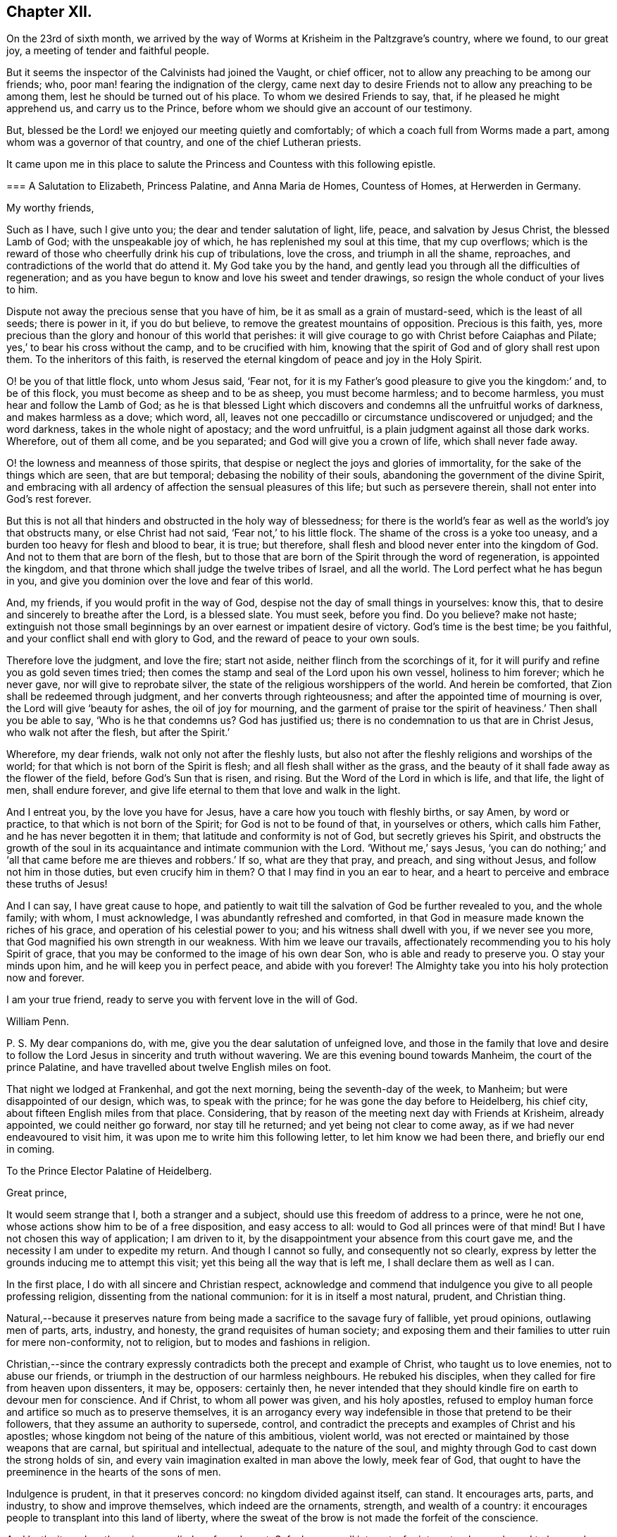 == Chapter XII.

On the 23rd of sixth month,
we arrived by the way of Worms at Krisheim in the Paltzgrave`'s country, where we found,
to our great joy, a meeting of tender and faithful people.

But it seems the inspector of the Calvinists had joined the Vaught, or chief officer,
not to allow any preaching to be among our friends; who,
poor man! fearing the indignation of the clergy,
came next day to desire Friends not to allow any preaching to be among them,
lest he should be turned out of his place.
To whom we desired Friends to say, that, if he pleased he might apprehend us,
and carry us to the Prince, before whom we should give an account of our testimony.

But, blessed be the Lord! we enjoyed our meeting quietly and comfortably;
of which a coach full from Worms made a part,
among whom was a governor of that country, and one of the chief Lutheran priests.

It came upon me in this place to salute the Princess
and Countess with this following epistle.

[.embedded-content-document.epistle]
--

[.blurb]
=== A Salutation to Elizabeth, Princess Palatine, and Anna Maria de Homes, Countess of Homes, at Herwerden in Germany.

[.salutation]
My worthy friends,

Such as I have, such I give unto you; the dear and tender salutation of light, life,
peace, and salvation by Jesus Christ, the blessed Lamb of God;
with the unspeakable joy of which, he has replenished my soul at this time,
that my cup overflows;
which is the reward of those who cheerfully drink his cup of tribulations,
love the cross, and triumph in all the shame, reproaches,
and contradictions of the world that do attend it.
My God take you by the hand,
and gently lead you through all the difficulties of regeneration;
and as you have begun to know and love his sweet and tender drawings,
so resign the whole conduct of your lives to him.

Dispute not away the precious sense that you have of him,
be it as small as a grain of mustard-seed, which is the least of all seeds;
there is power in it, if you do but believe,
to remove the greatest mountains of opposition.
Precious is this faith, yes,
more precious than the glory and honour of this world that perishes:
it will give courage to go with Christ before Caiaphas and Pilate;
yes,`' to bear his cross without the camp, and to be crucified with him,
knowing that the spirit of God and of glory shall rest upon them.
To the inheritors of this faith,
is reserved the eternal kingdom of peace and joy in the Holy Spirit.

O! be you of that little flock, unto whom Jesus said, '`Fear not,
for it is my Father`'s good pleasure to give you the kingdom:`' and, to be of this flock,
you must become as sheep and to be as sheep, you must become harmless;
and to become harmless, you must hear and follow the Lamb of God;
as he is that blessed Light which discovers and condemns
all the unfruitful works of darkness,
and makes harmless as a dove; which word, all,
leaves not one peccadillo or circumstance undiscovered or unjudged;
and the word darkness, takes in the whole night of apostacy; and the word unfruitful,
is a plain judgment against all those dark works.
Wherefore, out of them all come, and be you separated;
and God will give you a crown of life, which shall never fade away.

O! the lowness and meanness of those spirits,
that despise or neglect the joys and glories of immortality,
for the sake of the things which are seen, that are but temporal;
debasing the nobility of their souls, abandoning the government of the divine Spirit,
and embracing with all ardency of affection the sensual pleasures of this life;
but such as persevere therein, shall not enter into God`'s rest forever.

But this is not all that hinders and obstructed in the holy way of blessedness;
for there is the world`'s fear as well as the world`'s joy that obstructs many,
or else Christ had not said, '`Fear not,`' to his little flock.
The shame of the cross is a yoke too uneasy,
and a burden too heavy for flesh and blood to bear, it is true; but therefore,
shall flesh and blood never enter into the kingdom of God.
And not to them that are born of the flesh,
but to those that are born of the Spirit through the word of regeneration,
is appointed the kingdom, and that throne which shall judge the twelve tribes of Israel,
and all the world.
The Lord perfect what he has begun in you,
and give you dominion over the love and fear of this world.

And, my friends, if you would profit in the way of God,
despise not the day of small things in yourselves: know this,
that to desire and sincerely to breathe after the Lord, is a blessed slate.
You must seek, before you find.
Do you believe?
make not haste;
extinguish not those small beginnings by an over earnest or impatient desire of victory.
God`'s time is the best time; be you faithful,
and your conflict shall end with glory to God, and the reward of peace to your own souls.

Therefore love the judgment, and love the fire; start not aside,
neither flinch from the scorchings of it,
for it will purify and refine you as gold seven times tried;
then comes the stamp and seal of the Lord upon his own vessel, holiness to him forever;
which he never gave, nor will give to reprobate silver,
the state of the religious worshippers of the world.
And herein be comforted, that Zion shall be redeemed through judgment,
and her converts through righteousness; and after the appointed time of mourning is over,
the Lord will give '`beauty for ashes, the oil of joy for mourning,
and the garment of praise tor the spirit of heaviness.`' Then shall you be able to say,
'`Who is he that condemns us?
God has justified us; there is no condemnation to us that are in Christ Jesus,
who walk not after the flesh, but after the Spirit.`'

Wherefore, my dear friends, walk not only not after the fleshly lusts,
but also not after the fleshly religions and worships of the world;
for that which is not born of the Spirit is flesh;
and all flesh shall wither as the grass,
and the beauty of it shall fade away as the flower of the field,
before God`'s Sun that is risen, and rising.
But the Word of the Lord in which is life, and that life, the light of men,
shall endure forever, and give life eternal to them that love and walk in the light.

And I entreat you, by the love you have for Jesus,
have a care how you touch with fleshly births, or say Amen, by word or practice,
to that which is not born of the Spirit; for God is not to be found of that,
in yourselves or others, which calls him Father, and he has never begotten it in them;
that latitude and conformity is not of God, but secretly grieves his Spirit,
and obstructs the growth of the soul in its acquaintance
and intimate communion with the Lord.
'`Without me,`' says Jesus,
'`you can do nothing;`' and '`all that came before me are thieves and robbers.`' If so,
what are they that pray, and preach, and sing without Jesus,
and follow not him in those duties, but even crucify him in them?
O that I may find in you an ear to hear,
and a heart to perceive and embrace these truths of Jesus!

And I can say, I have great cause to hope,
and patiently to wait till the salvation of God be further revealed to you,
and the whole family; with whom, I must acknowledge,
I was abundantly refreshed and comforted,
in that God in measure made known the riches of his grace,
and operation of his celestial power to you; and his witness shall dwell with you,
if we never see you more, that God magnified his own strength in our weakness.
With him we leave our travails,
affectionately recommending you to his holy Spirit of grace,
that you may be conformed to the image of his own dear Son,
who is able and ready to preserve you.
O stay your minds upon him, and he will keep you in perfect peace,
and abide with you forever!
The Almighty take you into his holy protection now and forever.

I am your true friend, ready to serve you with fervent love in the will of God.

[.signed-section-signature]
William Penn.

[.postscript]
====

P+++.+++ S. My dear companions do, with me, give you the dear salutation of unfeigned love,
and those in the family that love and desire to follow
the Lord Jesus in sincerity and truth without wavering.
We are this evening bound towards Manheim, the court of the prince Palatine,
and have travelled about twelve English miles on foot.

====

--

That night we lodged at Frankenhal, and got the next morning,
being the seventh-day of the week, to Manheim; but were disappointed of our design,
which was, to speak with the prince; for he was gone the day before to Heidelberg,
his chief city, about fifteen English miles from that place.
Considering, that by reason of the meeting next day with Friends at Krisheim,
already appointed, we could neither go forward, nor stay till he returned;
and yet being not clear to come away, as if we had never endeavoured to visit him,
it was upon me to write him this following letter, to let him know we had been there,
and briefly our end in coming.

[.embedded-content-document.letter]
--

[.letter-heading]
To the Prince Elector Palatine of Heidelberg.

[.salutation]
Great prince,

It would seem strange that I, both a stranger and a subject,
should use this freedom of address to a prince, were he not one,
whose actions show him to be of a free disposition, and easy access to all:
would to God all princes were of that mind!
But I have not chosen this way of application; I am driven to it,
by the disappointment your absence from this court gave me,
and the necessity I am under to expedite my return.
And though I cannot so fully, and consequently not so clearly,
express by letter the grounds inducing me to attempt this visit;
yet this being all the way that is left me, I shall declare them as well as I can.

In the first place, I do with all sincere and Christian respect,
acknowledge and commend that indulgence you give to all people professing religion,
dissenting from the national communion: for it is in itself a most natural, prudent,
and Christian thing.

Natural,--because it preserves nature from being
made a sacrifice to the savage fury of fallible,
yet proud opinions, outlawing men of parts, arts, industry, and honesty,
the grand requisites of human society;
and exposing them and their families to utter ruin for mere non-conformity,
not to religion, but to modes and fashions in religion.

Christian,--since the contrary expressly contradicts
both the precept and example of Christ,
who taught us to love enemies, not to abuse our friends,
or triumph in the destruction of our harmless neighbours.
He rebuked his disciples, when they called for fire from heaven upon dissenters,
it may be, opposers: certainly then,
he never intended that they should kindle fire on earth to devour men for conscience.
And if Christ, to whom all power was given, and his holy apostles,
refused to employ human force and artifice so much as to preserve themselves,
it is an arrogancy every way indefensible in those that pretend to be their followers,
that they assume an authority to supersede, control,
and contradict the precepts and examples of Christ and his apostles;
whose kingdom not being of the nature of this ambitious, violent world,
was not erected or maintained by those weapons that are carnal,
but spiritual and intellectual, adequate to the nature of the soul,
and mighty through God to cast down the strong holds of sin,
and every vain imagination exalted in man above the lowly, meek fear of God,
that ought to have the preeminence in the hearts of the sons of men.

Indulgence is prudent, in that it preserves concord: no kingdom divided against itself,
can stand.
It encourages arts, parts, and industry, to show and improve themselves,
which indeed are the ornaments, strength, and wealth of a country:
it encourages people to transplant into this land of liberty,
where the sweat of the brow is not made the forfeit of the conscience.

And lastly, it renders the prince peculiarly safe and great.
Safe, because all interests, for interest-sake, are bound to love and court him.
Great, in that lie is not governed or clogged with the power of his clergy;
which in most countries is not only a co-ordinate power,
a kind of duumvirateship in government, _imperiwn in imperio,_
at least an eclipse to monarchy, but a superior power,
and rides the prince to their designs, holding the helm of the government,
and steering not by the laws of civil freedom,
but certain ecclesiastical maxims of their own,
to the maintenance and enlargement of their worldly empire in their church.
And all this acted under the sacred, peaceable, and alluring name of Christ,
his ministry and church; though as remote from their nature, as the wolf from the sheep,
and the pope from Peter.

The next thing I should have taken the liberty to have discoursed, would have been this;
what encouragement a colony of virtuous and industrious
families might hope to receive from you,
in case they should transplant themselves into this country,
which certainly in itself is very excellent, respecting taxes, oaths, arms, etc.

Further, to have represented the condition of some of our Friends, and your own subjects;
who though they are liable to the same tax as Menists, etc.,
yet the Vaught of the town where they live,
came yesterday to forbid all preaching among them,
which implies a sort of contradiction to the indulgence given.

And in the last place,
forasmuch as all men owe their being to something greater than themselves,
to which it is reasonable to believe they are accountable,
from which follow rewards or punishments,--I had
an earnest desire to have spoken of the nature,
truth, use, benefit, and reward of religion; and therein to have discoursed,
what the Christian religion is in itself,
freed from those unreasonable garbs some men make it to wear,
so justly offensive to wise and thinking men--thus to have proved
the principle and life of the people in scorn called Quakers,
to be suitable to the true followers of holy Jesus.
But, as the particulars would swell a letter to a book,
I shall take the freedom to present you, upon my return,
with some tracts treating upon all these subjects.

Prince! my soul is filled with love and respect to you and your family;
I wish you all true and lasting felicity,
and earnestly desire that you may never forget your afflictions,
and in the remembrance of them be dehorted from those lusts and impieties,
which draw the vengeance of heaven upon the greatest families on earth;
that God may look upon you with the favourable eye of his providence.
And blessed is that man, whose God by profession is his Lord in reality;
who is ruled and governed by the Lord, lives in subjection to his grace,
and having a Divine sense of God in his heart,
delights to retain that sense and knowledge of him,
and be meditating in his noble royal law, that converts the soul to God,
and redeems man from the sensual pleasures of this world,
to the true satisfaction of the intellectual and Divine life.

O the meanness and lowness of their spirits,
who abandon themselves to the government of sense, the animal life,
thereby debasing their natures, rejecting the Divine light, that shines in their hearts,
saying, '`Let us eat and drink,
for tomorrow we shall die;`' forgetting from where they are descended,
and not considering the peace and joy of the virtuous!

I desire that the Lord would put it into your heart to think of your latter end,
and with the light of Christ in your conscience examine how it stands with your soul,
that you may know,
and diligently watch to do those things that belong to your eternal peace.

One thing more give me leave to recommend to you, and that is,
to be very careful to inculcate generous, free, and righteous principles into your son,
who is likely to succeed you; that when you are gone,
the reputation of the country may not sink by contrary practices,
nor the people of various judgments, now your subjects, be disappointed, distressed,
or ruined.
Which, with sincere desires for your temporal and eternal good, conclude this,

[.signed-section-closing]
Your unknown, but sincere friend,

[.signed-section-signature]
William Penn.

[.signed-section-context-close]
From Manheim, 25th of Sixth month, 1677.

--

This being done, and having refreshed ourselves,
we returned that night by the Rhine to Worms; from which, the next morning,
being the first-day of the week, we walked on foot to Krisheim,
about six English miles from Worms.
We had a good meeting from the tenth till the third hour,
and the Lord`'s power was sweetly opened to many of the
inhabitants of the town who were at the meeting.
The Vaught or chief officer himself stood at the door behind the barn,
where he could hear and not be seen; and went to the priest and told him,
that it was his work, if we were heretics, to discover us to be such,
but for his part he heard nothing but what was good, and he would not meddle with us.

In the evening we had a more retired meeting of the Friends only,
very weighty and tender; yes, the power rose in a high operation among them,
and great was the love of God that was in our hearts at the meeting to visit them;
and there is a lovely, sweet, and true sense among them.
We were greatly comforted in them, and they were greatly comforted in us.
Poor hearts! a little handful surrounded with great and mighty countries of darkness;
it is the Lord`'s great goodness and mercy to them,
that they are so finely kept in the seed of life.
Most of them were gathered by dear William Ames.

On the 27th we had another meeting, where we took our leave of them,
and accompanied by several of them, came to Worms; where having refreshed ourselves,
we went to visit the Lutheran priest,
who was at the meeting the sixth-day before at Krisheim.
He and his wife received us very kindly, not without some sense of our testimony.
After we had discoursed about an hour with him of
the true and heavenly ministry and worship,
and in what they stood, and what all people must come to,
if they ever know how to worship God aright; we departed,
and immediately sent them several good books of Friends in High Dutch.

We took boat about the third hour in the afternoon,
and came down the river Rhine to Menlz,
where we arrived about the fifth hour in the morning;
and immediately took an open chariot for Frankfort,
where we came about the first hour in the afternoon.
We presently informed some of those people that had received us the time before,
of our return to that city, with desires that we might have a meeting that afternoon;
which was readily granted us by the noble women at whose house we met,
where resorted some that we had not seen before.
And the Lord did, after a living manner, open our hearts and mouths among them,
which was received by them as a further confirmation
of the coming of the day of the Lord unto them;
yes, with much joy and kindness they received us.
The meeting held till the ninth hour at night;
they constrained us to stay and eat with them, which was also a blessed meeting to them.
Before we parted, we desired a select meeting the next morning at the same place,
of those that we felt to be more inwardly affected with Truth`'s testimony,
and that were nearest to the state of a silent meeting; to which they joyfully assented.

We went to our lodging, and on the 29th returned to them,
with whom we had a blessed and heavenly opportunity;
for we had room for our life among them: it was as among faithful Friends;
life ran as oil, and was a-top of all.

We recommended a silent meeting to them,
that they might grow into a holy silence unto themselves; that the mouth that calls God,
Father, and is not of his own birth, may be stopped, and all images confounded;
that they may hear the soft voice of Jesus to instruct them,
and receive his sweet life to feed them and to build them up.

About the ninth hour we departed from that place, and went to Vanderwalls,
where the meeting was the time before; and there we had a more public meeting,
of all that pleased to come.
The Lord did so abundantly appear among us,
that they were more broken than we had seen them at any time; yes,
they were exceedingly tender and low,
and the love of God was much raised in their hearts to the testimony.
In this sensible frame we left them,
and the blessings and peace of our Lord Jesus Christ with and among them.

After having refreshed ourselves at our inn, we took boat down the Main to Mentz,
where we arrived about the fifth hour.
It is a great city, but a dark and superstitious place, according to the popish way,
and is under the government of a popish bishop.
We stayed no longer there, than until our boat was ready,
which might be more than half an hour.

From Mentz we went on our way down the Rhine six German miles,
and came that night to Hampack.
From there the next morning by Bacharach, Coblentz, and other places upon the Rhine,
to Tressy that night, being about eleven German miles.

Next day, the 31st, we got to Cologne, a great popish city,
about the third hour in the afternoon.
We gave notice to a sober merchant, a serious seeker after God, that we were arrived;
who presently came to us.
We sat down, and had a living and precious opportunity with him;
opening to him the way of the Lord, as it had been manifested to us; entreating him,
if he knew any in that city, who had desires after the Lord,
or were willing to come to a meeting,
that he would please to inform them of our being here,
and of our desire to meet with them.
He answered, that he would readily do it.
This night, when we were in bed, came the resident of several princes,
a serious and tender man, to find us out; we had some discourse with him; but,
being late, he promised to see us the next day.

The next morning the aforesaid merchant informed us, that it was a busy time,
several preparing for the mass or great fair at Frankfort; yet some would come,
and he desired it might be at his house about three in the afternoon.

That morning, we went to visit the resident, whom we met coming to see us;
but he returned and brought us to his house.
We had a good time with him; for the man is an ancient seeker,
oppressed with the cares of this world, and he may be truly said to mourn under them.
His heart was opened to us, and he blessed God that he had lived to see us.
We gave him an account, how the Lord had appeared in the land of our nativity,
and how he had dealt with us;
which was as the cool and gentle showers upon the dry and scorched desert.
About noon we returned home, and after we had eaten,
we went to the merchant`'s house to the meeting; where came four persons,
one of whom was the Presbyterian priest,
who preached in private to the Protestants of that place,
for they are in no ways publicly allowed in that city.
Surely,
the true day and power of the Lord made itself known to the consciences of those present:
yes they felt that we were such as had been with Jesus,
and bad obtained our testimony through the sufferings and travails of the cross.
They were tender: the resident and merchant conducted us to our inn,
and from there to the boat, being about seven at night.
We set out towards the city of Duysburg, of the Calvinist way,
belonging to the Elector of Brandenburg; in and near to which, we had been informed,
there was a retired and seeking people.

We arrived there on the 2nd of seventh month, about noon, being the first-day of the week.
The first thing we did, after we came to our inn, was to inquire out one Dr. Maastricht,
a civilian, for whom we had a letter to introduce us, from a merchant of Cologne:
whom quickly finding, we informed him what we came about, desiring his assistance;
which he readily promised us.
The first thing we offered, was an access to the Countess of Falkenstein and Bruck.
He told us she was an extraordinary woman,
one in whom we should find things worthy of our love; that he would write to her,
to give us an opportunity with her; that the fittest time was the present time,
in that we might find her at the minister`'s of Mulheim,
on the other side of the river from her father`'s castle;
for that she used to come out on first-day morning, and not return till night:
that we must be very shy of making ourselves public, not only for our own sakes,
but for hers, who was severely treated by her father,
for the sake of those religious inclinations that appeared in her,
although her father pretended to be of the Protestant religion.

We therefore dispatched towards Mulheim, having received his letter,
and being also accompanied by him about one-third of the way.
But being six English miles, and on foot,
we could not compass the place before the meeting was over;
for it was past three before we could get out of Duysburg: and,
following that way which led to the back of the Graef`'s castle and orchard,
which was also a common way to the town,
(though if we had known the country we might have
avoided it,) we met with one Henry Smith,
school-master and catechiser of Speldorp, to whom we imparted our business,
and gave the letter of Dr. Mastricht of Duysburg to introduce us to the Countess.

He told us, he had just left her, being come over the water from worship,
but he would carry the letter to her, and bring an answer suddenly;
but notwithstanding stayed near an hour.
When he came he gave us this answer; namely, that she would be glad to meet us,
but she did not know where;
but rather inclined that we should go over the water to the minister`'s house, where,
if she could, she would come to us;
but that a strict hand was held over her by her father.
After some more serious discourse with him,
concerning the witness of God in the conscience, and the discovery, testimony,
and judgment of that true light,
unto which all must bow that would be heirs of the kingdom of God;
recommending him to the same, we parted; he returning homewards,
and we advancing to the town.
Being necessitated to pass by her father`'s castle,
who is seignior or lord of that country,
it so fell out that at that very instant he came forth to walk;
and seeing us in the habit of strangers,
sent one of his attendants to demand who and from where we were?
and where we went]
calling us afterwards to him, and asking us the same questions.
We answered, that we were Englishmen come from Holland,
going no further in these parts than his own town of Mulheim.
But not showing him,
or paying him that worldly homage and respect which was expected from us,
some of his gentlemen asked us, if we knew whom we were before?
and if we did not use to deport ourselves after another manner before noblemen,
and in the presence of princes?
We answered, we were not conscious to ourselves of any disrespect or unseemly behaviour.
One of them sharply replied, "`Why do not you pull off your hats, then?
Is it respect, to stand covered in the presence of the sovereign of the country?`"
We told them, it was our practice in the presence of our prince, who is a great king,
and that we uncovered not our heads to any, but in our duty to Almighty God.
Upon which the Graef called us Quakers, saying to us, "`We have no need of Quakers here;
get you out of my dominions, you shall not go to my town.`"

We told him we were an innocent people, that feared God,
and had good-will towards all men; that we had true respect in our hearts towards him,
and would be glad to do him any real good or service;
and that the Lord had made it matter of conscience to us,
not to conform ourselves to the vain and fruitless customs of this world,
or words to this purpose.
However, he commanded some of his soldiers to see us out of his territories;
to whom we also declared somewhat of the reason and
intention of our coming to that place,
in the fear and love of God; and they were civil to us.

We parted with much peace and comfort in our hearts;
and as we passed through the village where the school-master dwelt,
(yet in the dominions of the Graef,) we called upon him,
and in the sense of God`'s power and kingdom opened
to him the message and testimony of Truth,
which the man received with a weighty and serious spirit.
Under the dominion of the Graef,
there is a large congregation of Protestants called Calvinists, of a more religious,
inward, and zealous frame of spirit,
than any body of people we met with or heard of in Germany.

After we had ended our testimony to him, we took our leave; desiring him not to fear,
but to be of good courage,
for the day of the Lord was hastening upon all the workers of iniquity:
and to them that feared his name, wherever scattered throughout the earth,
he would cause the Sun of righteousness to arise and visit them,
with healing under his wings.
We desired he would remember us with true love and kindness to the Countess,
daughter to the Graef; and to desire her not to be offended in us,
nor to be dismayed at the displeasure of her father,
but eye the Lord who has visited her soul with his holy light,
by which she sees the vanity of this world,
and in some measure the emptiness and deadness of the religions that are in it;
and he would preserve her from the fear of the wrath of men,
that works not the righteousness of God.
So we left the peace of Jesus with him and walked on towards Duysburg,
being about six English miles from there, and near the eighth hour at night.
The Lord was with us, and comforted our hearts with the joy of his salvation,
as we walked, without any outward guide, through a tedious and solitary wood,
about three miles long.
He gave us to remember,
and to speak one unto another of his blessed witnesses in the days past,
who wandered up and down like poor pilgrims and strangers on the earth,
their eye being to a city in the heavens that has foundations,
whose builder and maker is God.

Between nine and ten o`'clock, we reached the walls of Duysburg; but the gates were shut,
and there being no houses without the walls, we laid us down together in a field,
receiving both natural and spiritual refreshment: blessed be the Lord.
About three o`'clock in the morning we rose,
sanctifying God in our hearts who had kept us that night; and walked till five o`'clock,
often speaking one to another of the great and notable
day of the Lord dawning upon Germany,
and of several places in that land that were almost ripe unto harvest.
